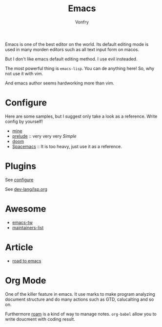 #+TITLE: Emacs
#+AUTHOR: Vonfry

Emacs is one of the best editor on the world. Its default editing mode is used
in many morden editors such as all text input form on macos.

But I don't like emacs default editing method. I use evil insteaded.

The most powerful thing is ~emacs-lisp~. You can de anything here! So, why not
use it with vim.

And emacs author seems hardworking more than vim.

* Configure
  :PROPERTIES:
  :CUSTOM_ID: configure-id
  :END:

  Here are some samples, but I suggest only take a look as a reference. Write config by yourself!

  - [[https://github.com/VonFry/dotfiles/tree/master/emacs.d][mine]]
  - [[https://github.com/bbatsov/prelude.git][prelude]] :: very very very /Simple/
  - [[https://github.com/hlissner/doom-emacs][doom]]
  - [[https://github.com/syl20bnr/spacemacs][Spacemacs]] :: It is too heavy, just use it as a reference.

* Plugins

  See [[#configure-id][configure]]

  See [[../dev-lang/lsp.org][dev-lang/lsp.org]]

* Awesome
  - [[https://github.com/emacs-tw/awesome-emacs][emacs-tw]]
  - [[https://github.com/purcell/elisp-maintainers][maintainers-list]]

* Article
  - [[https://medium.com/@mrbig/the-road-to-emacs-87473db09526][road to emacs]]
* Org Mode
  One of the killer feature in emacs. It use marks to make program analyzing
  document structure and do many actions such as GTD, calucalting and so on.

  Furthermore [[https://github.com/org-roam/org-roam][roam]] is a kind of way to
  manage notes. ~org-babel~ allow you to write doucment with coding result.
